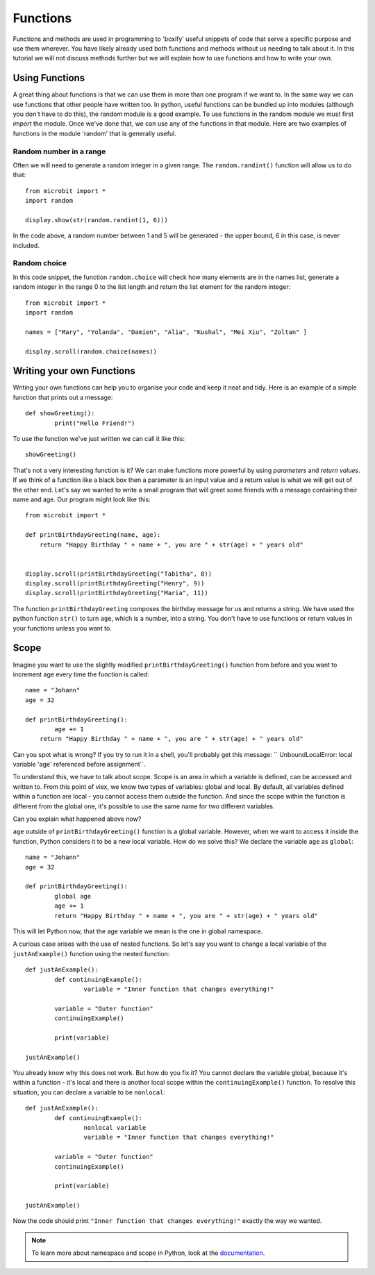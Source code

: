 ***********
Functions
***********

Functions and methods are used in programming to 'boxify' useful snippets of code that serve a specific purpose and use them wherever. 
You have likely already used both functions and methods without us needing to talk about it. 
In this tutorial we will not discuss methods further but we will explain how to use functions and how to write your own. 

Using Functions
================
A great thing about functions is that we can use them in more than one program if we want to. In the same way we can use functions that other people have written too. 
In python, useful functions can be bundled up into modules (although you don't have to do this), the random module is a good example. 
To use functions in the random module we must first `import` the module. Once we've done that, we can use any of the functions in that module. Here are two examples 
of functions in the module 'random' that is generally useful.

Random number in a range
-------------------------
Often we will need to generate a random integer in a given range. The ``random.randint()`` function will allow us to do that::

	from microbit import *
	import random
	
	display.show(str(random.randint(1, 6)))

In the code above, a random number between 1 and 5 will be generated - the upper bound, 6 in this case,  is never included.
	
Random choice
--------------
In this code snippet, the function ``random.choice`` will check how many elements are in the names list, generate a random integer in the range 0 to the list length and return the list element for the random integer::

	from microbit import *
	import random
	
	names = ["Mary", "Yolanda", "Damien", "Alia", "Kushal", "Mei Xiu", "Zoltan" ]
	
	display.scroll(random.choice(names))


Writing your own Functions
============================
Writing your own functions can help you to organise your code and keep it neat and tidy. Here is an example of a simple function that prints out a message::


	def showGreeting():
		print("Hello Friend!")

To use the function we've just written we can call it like this::

	showGreeting()

That's not a very interesting function is it? We can make functions more powerful by using `parameters` and `return values`. If we think of a function like a black box 
then a parameter is an input value and a return value is what we will get out of the other end. Let's say we wanted to write a small program that will greet some 
friends with a message containing their name and age. Our program might look like this::

	from microbit import *

	def printBirthdayGreeting(name, age):
	    return "Happy Birthday " + name + ", you are " + str(age) + " years old"   


 	display.scroll(printBirthdayGreeting("Tabitha", 8))
 	display.scroll(printBirthdayGreeting("Henry", 9))
 	display.scroll(printBirthdayGreeting("Maria", 11))
		
The function ``printBirthdayGreeting`` composes the birthday message for us and returns a string. We have used the python function ``str()`` to turn ``age``, 
which is a number, into a string.  You don't have to use functions or return values in your functions unless you want to.	

Scope
======

Imagine you want to use the slightly modified ``printBirthdayGreeting()`` function from before and you want to increment age every time the function is called: ::

	name = "Johann"
	age = 32

	def printBirthdayGreeting():
		age += 1
	    return "Happy Birthday " + name + ", you are " + str(age) + " years old" 

Can you spot what is wrong? If you try to run it in a shell, you'll probably get this message: `` UnboundLocalError: local variable 'age' referenced before assignment``.

To understand this, we have to talk about scope. Scope is an area in which a variable is defined, can be accessed and written to. From this point of viex, we know two 
types of variables: global and local. By default, all variables defined within a function are local - you cannot access them outside the function. And since the scope
within the function is different from the global one, it's possible to use the same name for two different variables.

Can you explain what happened above now?

``age`` outside of ``printBirthdayGreeting()`` function is a global variable. However, when we want to access it inside the function, Python considers it to be a new
local variable. How do we solve this? We declare the variable ``age`` as ``global``: ::

	name = "Johann"
	age = 32

	def printBirthdayGreeting():
		global age
		age += 1
		return "Happy Birthday " + name + ", you are " + str(age) + " years old"


This will let Python now, that the age variable we mean is the one in global namespace.

A curious case arises with the use of nested functions. So let's say you want to change a local variable of the ``justAnExample()`` function using the nested
function: ::

	def justAnExample():
		def continuingExample():
			variable = "Inner function that changes everything!"

		variable = "Outer function"
		continuingExample()

		print(variable)

	justAnExample() 

You already know why this does not work. But how do you fix it? You cannot declare the variable global, because it's within a function - it's local and there 
is another local scope within the ``continuingExample()`` function. To resolve this situation, you can declare a variable to be ``nonlocal``: ::

	def justAnExample():
		def continuingExample():
			nonlocal variable
			variable = "Inner function that changes everything!"

		variable = "Outer function"
		continuingExample()

		print(variable)

	justAnExample() 

Now the code should print ``"Inner function that changes everything!"`` exactly the way we wanted.

.. note:: To learn more about namespace and scope in Python, look at the documentation_.

.. _documentation: https://docs.python.org/3/tutorial/classes.html